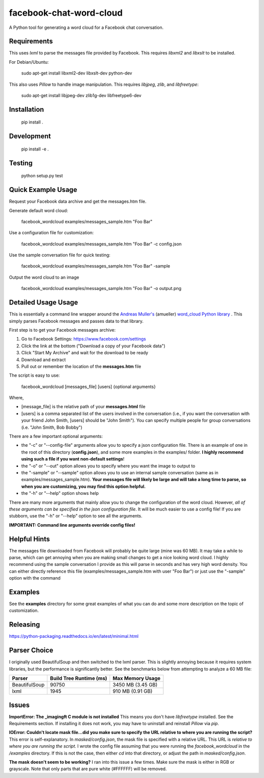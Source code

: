 facebook-chat-word-cloud
========================
.. image:: https://travis-ci.org/mjmeli/facebook-chat-word-cloud.svg?branch=master
    :target: https://travis-ci.org/mjmeli/facebook-chat-word-cloud
A Python tool for generating a word cloud for a Facebook chat conversation.

Requirements
------------
This uses `lxml` to parse the messages file provided by Facebook. This requires `libxml2` and `libxslt` to be installed.

For Debian/Ubuntu:

    sudo apt-get install libxml2-dev libxslt-dev python-dev

This also uses `Pillow` to handle image manipulation. This requires `libjpeg`, `zlib`, and `libfreetype`:

    sudo apt-get install libjpeg-dev zlib1g-dev libfreetype6-dev

Installation
------------
    pip install .

Development
-----------
    pip install -e .

Testing
-------
    python setup.py test

Quick Example Usage
-------------
Request your Facebook data archive and get the messages.htm file.

Generate default word cloud:

    facebook_wordcloud examples/messages_sample.htm "Foo Bar"

Use a configuration file for customization:

    facebook_wordcloud examples/messages_sample.htm "Foo Bar" -c config.json

Use the sample conversation file for quick testing:

    facebook_wordcloud examples/messages_sample.htm "Foo Bar" -sample

Output the word cloud to an image

    facebook_wordcloud examples/messages_sample.htm "Foo Bar" -o output.png

Detailed Usage Usage
-----
This is essentially a command line wrapper around the `Andreas Muller's <https://github.com/amueller>`_ (amueller) `word_cloud Python library <https://github.com/amueller/word_cloud>`_ . This simply parses Facebook messages and passes data to that library.

First step is to get your Facebook messages archive:

1. Go to Facebook Settings: https://www.facebook.com/settings
2. Click the link at the bottom ("Download a copy of your Facebook data")
3. Click "Start My Archive" and wait for the download to be ready
4. Download and extract
5. Pull out or remember the location of the **messages.htm** file

The script is easy to use:

    facebook_wordcloud [messages_file] [users] {optional arguments}

Where,

- [message_file] is the relative path of your **messages.html** file
- [users] is a comma separated list of the users involved in the conversation (i.e., if you want the conversation with your friend John Smith, [users] should be "John Smith"). You can specify multiple people for group conversations (i.e. "John Smith, Bob Bobby")

There are a few important optional arguments:

- the "-c" or "--config-file" arguments allow you to specify a json configuration file. There is an example of one in the root of this directory (**config.json**), and some more examples in the examples/ folder. **I highly recommend using such a file if you want non-default settings**!
- the "-o" or "--out" option allows you to specify where you want the image to output to
- the "-sample" or "--sample" option allows you to use an internal sample conversation (same as in examples/messages_sample.htm). **Your messages file will likely be large and will take a long time to parse, so when you are customizing, you may find this option helpful.**
- the "-h" or "--help" option shows help

There are many more arguments that mainly allow you to change the configuration of the word cloud. However, *all of these arguments can be specified in the json configuration file*. It will be much easier to use a config file! If you are stubborn, use the "-h" or "--help" option to see all the arguments.

**IMPORTANT: Command line arguments override config files!**

Helpful Hints
-------------
The messages file downloaded from Facebook will probably be quite large (mine was 60 MB). It may take a while to parse, which can get annoying when you are making small changes to get a nice looking word cloud. I highly recommend using the sample conversation I provide as this will parse in seconds and has very high word density. You can either directly reference this file (examples/messages_sample.htm with user "Foo Bar") or just use the "-sample" option with the command

Examples
--------
See the **examples** directory for some great examples of what you can do and some more description on the topic of customization.

.. image:: examples/default/output.png

.. image:: examples/simple/output.png

.. image:: examples/colored2/output.png

.. image:: examples/masked/output.png

.. image:: examples/colored/output.png

Releasing
---------
https://python-packaging.readthedocs.io/en/latest/minimal.html

Parser Choice
-------------
I originally used BeautifulSoup and then switched to the lxml parser. This is slightly annoying because it requires system libraries, but the performance is significantly better. See the benchmarks below from attempting to analyze a 60 MB file:

+---------------+-------------------------+-------------------+
| Parser        | Build Tree Runtime (ms) | Max Memory Usage  |
+===============+=========================+===================+
| BeautifulSoup | 90750                   | 3450 MB (3.45 GB) |
+---------------+-------------------------+-------------------+
| lxml          | 1945                    | 910 MB (0.91 GB)  |
+---------------+-------------------------+-------------------+

Issues
------
**ImportError: The _imagingft C module is not installed**
This means you don't have `libfreetype` installed. See the Requirements section. If installing it does not work, you may have to uninstall and reinstall `Pillow` via `pip`.

**IOError: Couldn't locate mask file...did you make sure to specify the URL relative to where you are running the script?**
This error is self-explanatory. In `masked/config.json`, the mask file is specified with a relative URL. This URL is *relative to where you are running the script*. I wrote the config file assuming that you were running the `facebook_wordcloud` in the `/examples` directory. If this is not the case, then either `cd` into that directory, or adjust the path in `masked/config.json`.

**The mask doesn't seem to be working?**
I ran into this issue a few times. Make sure the mask is either in RGB or grayscale. Note that only parts that are pure white (#FFFFFF) will be removed.
